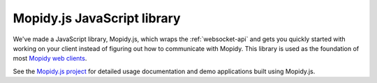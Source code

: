 .. _mopidy-js:

****************************
Mopidy.js JavaScript library
****************************

We've made a JavaScript library, Mopidy.js, which wraps the
:ref:`websocket-api` and gets you quickly started with working on your client
instead of figuring out how to communicate with Mopidy. This library is used
as the foundation of most `Mopidy web clients <https://mopidy.com/ext/>`__.

See the `Mopidy.js project <https://github.com/mopidy/mopidy.js>`_ for
detailed usage documentation and demo applications built using Mopidy.js.
